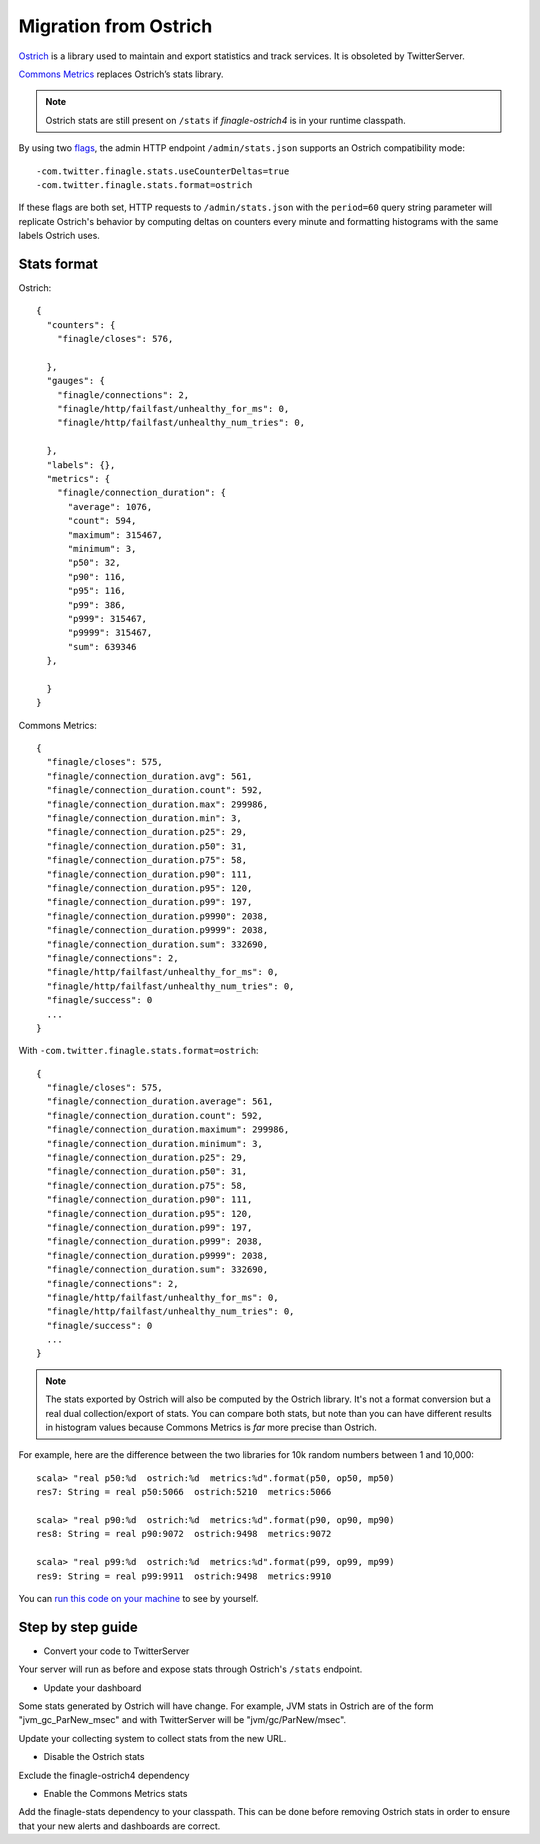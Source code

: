 Migration from Ostrich
======================

`Ostrich <https://github.com/twitter/ostrich>`_ is a library used to
maintain and export statistics and track services. It is obsoleted by
TwitterServer.

`Commons Metrics <https://github.com/twitter/commons/tree/master/src/java/com/twitter/common/metrics>`_
replaces Ostrich’s stats library.

.. note::

  Ostrich stats are still present on ``/stats`` if `finagle-ostrich4` is
  in your runtime classpath.

By using two
`flags <https://github.com/twitter/util/blob/release/util-app/src/main/scala/com/twitter/app/Flag.scala>`_,
the admin HTTP endpoint ``/admin/stats.json`` supports an Ostrich
compatibility mode:

::

  -com.twitter.finagle.stats.useCounterDeltas=true
  -com.twitter.finagle.stats.format=ostrich

If these flags are both set,
HTTP requests to ``/admin/stats.json`` with the ``period=60`` query string
parameter will replicate Ostrich's behavior by computing deltas on counters
every minute and formatting histograms with the same labels Ostrich uses.

Stats format
------------

Ostrich:

::

  {
    "counters": {
      "finagle/closes": 576,

    },
    "gauges": {
      "finagle/connections": 2,
      "finagle/http/failfast/unhealthy_for_ms": 0,
      "finagle/http/failfast/unhealthy_num_tries": 0,

    },
    "labels": {},
    "metrics": {
      "finagle/connection_duration": {
        "average": 1076,
        "count": 594,
        "maximum": 315467,
        "minimum": 3,
        "p50": 32,
        "p90": 116,
        "p95": 116,
        "p99": 386,
        "p999": 315467,
        "p9999": 315467,
        "sum": 639346
    },

    }
  }

Commons Metrics:

::

  {
    "finagle/closes": 575,
    "finagle/connection_duration.avg": 561,
    "finagle/connection_duration.count": 592,
    "finagle/connection_duration.max": 299986,
    "finagle/connection_duration.min": 3,
    "finagle/connection_duration.p25": 29,
    "finagle/connection_duration.p50": 31,
    "finagle/connection_duration.p75": 58,
    "finagle/connection_duration.p90": 111,
    "finagle/connection_duration.p95": 120,
    "finagle/connection_duration.p99": 197,
    "finagle/connection_duration.p9990": 2038,
    "finagle/connection_duration.p9999": 2038,
    "finagle/connection_duration.sum": 332690,
    "finagle/connections": 2,
    "finagle/http/failfast/unhealthy_for_ms": 0,
    "finagle/http/failfast/unhealthy_num_tries": 0,
    "finagle/success": 0
    ...
  }

With ``-com.twitter.finagle.stats.format=ostrich``:

::

  {
    "finagle/closes": 575,
    "finagle/connection_duration.average": 561,
    "finagle/connection_duration.count": 592,
    "finagle/connection_duration.maximum": 299986,
    "finagle/connection_duration.minimum": 3,
    "finagle/connection_duration.p25": 29,
    "finagle/connection_duration.p50": 31,
    "finagle/connection_duration.p75": 58,
    "finagle/connection_duration.p90": 111,
    "finagle/connection_duration.p95": 120,
    "finagle/connection_duration.p99": 197,
    "finagle/connection_duration.p999": 2038,
    "finagle/connection_duration.p9999": 2038,
    "finagle/connection_duration.sum": 332690,
    "finagle/connections": 2,
    "finagle/http/failfast/unhealthy_for_ms": 0,
    "finagle/http/failfast/unhealthy_num_tries": 0,
    "finagle/success": 0
    ...
  }

.. note::

  The stats exported by Ostrich will also be computed by the Ostrich
  library. It's not a format conversion but a real dual
  collection/export of stats. You can compare both stats, but note
  than you can have different results in histogram values because
  Commons Metrics is *far* more precise than Ostrich.

For example, here are the difference between the two libraries for 10k
random numbers between 1 and 10,000:

::

  scala> "real p50:%d  ostrich:%d  metrics:%d".format(p50, op50, mp50)
  res7: String = real p50:5066  ostrich:5210  metrics:5066

  scala> "real p90:%d  ostrich:%d  metrics:%d".format(p90, op90, mp90)
  res8: String = real p90:9072  ostrich:9498  metrics:9072

  scala> "real p99:%d  ostrich:%d  metrics:%d".format(p99, op99, mp99)
  res9: String = real p99:9911  ostrich:9498  metrics:9910

You can `run this code on your machine
<https://gist.github.com/stevegury/261b0a204cd0726f47ea>`_ to see by
yourself.

Step by step guide
------------------

* Convert your code to TwitterServer

Your server will run as before and expose stats through Ostrich's
``/stats`` endpoint.

* Update your dashboard

Some stats generated by Ostrich will have
change. For example, JVM stats in Ostrich are of the form
"jvm_gc_ParNew_msec" and with TwitterServer will be "jvm/gc/ParNew/msec".

Update your collecting system to collect stats from the new URL.

* Disable the Ostrich stats

Exclude the finagle-ostrich4 dependency

* Enable the Commons Metrics stats

Add the finagle-stats dependency to your classpath. This can
be done before removing Ostrich stats in order to ensure
that your new alerts and dashboards are correct.

